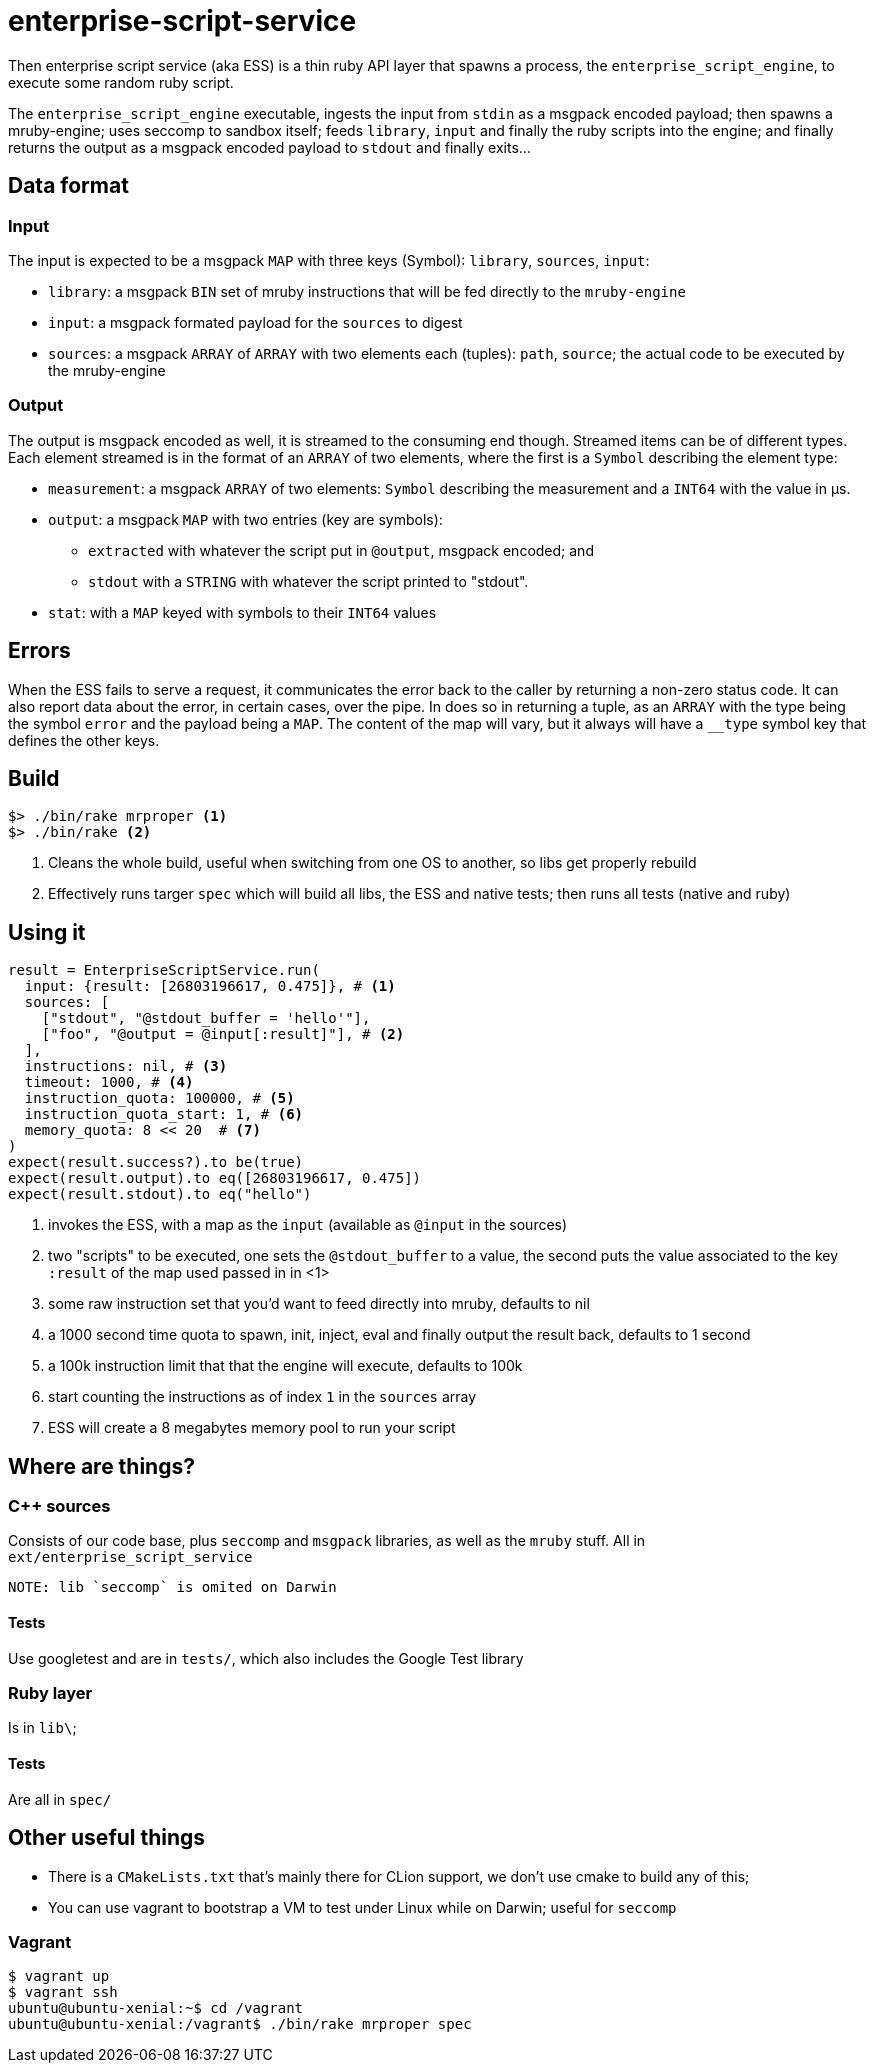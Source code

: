 = enterprise-script-service

Then enterprise script service (aka ESS) is a thin ruby API layer that spawns a process, the `enterprise_script_engine`, to execute some random ruby script. 

The `enterprise_script_engine` executable, ingests the input from `stdin` as a msgpack encoded payload; then spawns a mruby-engine; uses seccomp to sandbox itself; feeds `library`, `input` and finally the ruby scripts into the engine; and finally returns the output as a msgpack encoded payload to `stdout` and finally exits...

== Data format

=== Input

The input is expected to be a msgpack `MAP` with three keys (Symbol): `library`, `sources`, `input`:
 
 - `library`: a msgpack `BIN` set of mruby instructions that will be fed directly to the `mruby-engine`
 - `input`: a msgpack formated payload for the `sources` to digest
 - `sources`: a msgpack `ARRAY` of `ARRAY` with two elements each (tuples): `path`, `source`; the actual code to be executed by the mruby-engine
 
=== Output

The output is msgpack encoded as well, it is streamed to the consuming end though. Streamed items can be of different types.
Each element streamed is in the format of an `ARRAY` of two elements, where the first is a `Symbol` describing the element type:

 * `measurement`: a msgpack `ARRAY` of two elements: `Symbol` describing the measurement and a `INT64` with the value in µs.
 * `output`: a msgpack `MAP` with two entries (key are symbols): 
 ** `extracted` with whatever the script put in `@output`, msgpack encoded; and 
 ** `stdout` with a `STRING` with whatever the script printed to "stdout".
 * `stat`: with a `MAP` keyed with symbols to their `INT64` values
 
== Errors

When the ESS fails to serve a request, it communicates the error back to the caller by returning a non-zero status code.
It can also report data about the error, in certain cases, over the pipe. In does so in returning a tuple, as an `ARRAY` with the type being the symbol `error` and the payload being a `MAP`. The content of the map will vary, but it always will have a `__type` symbol key that defines the other keys.

== Build

[source]
----
$> ./bin/rake mrproper <1>
$> ./bin/rake <2>
----
<1> Cleans the whole build, useful when switching from one OS to another, so libs get properly rebuild
<2> Effectively runs targer `spec` which will build all libs, the ESS and native tests; then runs all tests (native and ruby)

== Using it

[source, ruby]
----
result = EnterpriseScriptService.run(
  input: {result: [26803196617, 0.475]}, # <1>
  sources: [
    ["stdout", "@stdout_buffer = 'hello'"],
    ["foo", "@output = @input[:result]"], # <2>
  ],
  instructions: nil, # <3>
  timeout: 1000, # <4>
  instruction_quota: 100000, # <5>
  instruction_quota_start: 1, # <6>
  memory_quota: 8 << 20  # <7>
)
expect(result.success?).to be(true)
expect(result.output).to eq([26803196617, 0.475])
expect(result.stdout).to eq("hello")
----
<1> invokes the ESS, with a map as the `input` (available as `@input` in the sources)
<2> two "scripts" to be executed, one sets the `@stdout_buffer` to a value, the second puts the value associated to the key `:result` of the map used passed in in <1>
<3> some raw instruction set that you'd want to feed directly into mruby, defaults to nil
<4> a 1000 second time quota to spawn, init, inject, eval and finally output the result back, defaults to 1 second
<5> a 100k instruction limit that that the engine will execute, defaults to 100k
<6> start counting the instructions as of index `1` in the `sources` array
<7> ESS will create a 8 megabytes memory pool to run your script

== Where are things?

=== C++ sources

Consists of our code base, plus `seccomp` and `msgpack` libraries, as well as the `mruby` stuff. All in `ext/enterprise_script_service`
 
 NOTE: lib `seccomp` is omited on Darwin
 
==== Tests

Use googletest and are in `tests/`, which also includes the Google Test library

=== Ruby layer

Is in `lib\`;

==== Tests

Are all in `spec/`

== Other useful things

 - There is a `CMakeLists.txt` that's mainly there for CLion support, we don't use cmake to build any of this;
 - You can use vagrant to bootstrap a VM to test under Linux while on Darwin; useful for `seccomp`

=== Vagrant

[source]
----
$ vagrant up
$ vagrant ssh
ubuntu@ubuntu-xenial:~$ cd /vagrant
ubuntu@ubuntu-xenial:/vagrant$ ./bin/rake mrproper spec
----


